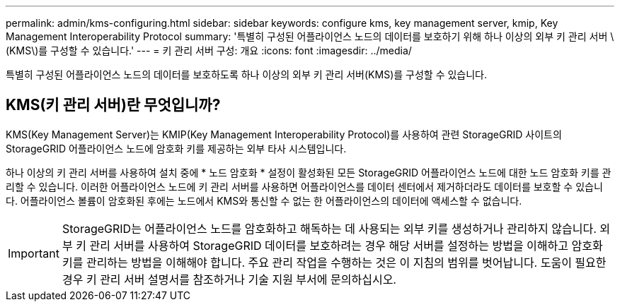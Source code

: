 ---
permalink: admin/kms-configuring.html 
sidebar: sidebar 
keywords: configure kms, key management server, kmip, Key Management Interoperability Protocol 
summary: '특별히 구성된 어플라이언스 노드의 데이터를 보호하기 위해 하나 이상의 외부 키 관리 서버 \(KMS\)를 구성할 수 있습니다.' 
---
= 키 관리 서버 구성: 개요
:icons: font
:imagesdir: ../media/


[role="lead"]
특별히 구성된 어플라이언스 노드의 데이터를 보호하도록 하나 이상의 외부 키 관리 서버(KMS)를 구성할 수 있습니다.



== KMS(키 관리 서버)란 무엇입니까?

KMS(Key Management Server)는 KMIP(Key Management Interoperability Protocol)를 사용하여 관련 StorageGRID 사이트의 StorageGRID 어플라이언스 노드에 암호화 키를 제공하는 외부 타사 시스템입니다.

하나 이상의 키 관리 서버를 사용하여 설치 중에 * 노드 암호화 * 설정이 활성화된 모든 StorageGRID 어플라이언스 노드에 대한 노드 암호화 키를 관리할 수 있습니다. 이러한 어플라이언스 노드에 키 관리 서버를 사용하면 어플라이언스를 데이터 센터에서 제거하더라도 데이터를 보호할 수 있습니다. 어플라이언스 볼륨이 암호화된 후에는 노드에서 KMS와 통신할 수 없는 한 어플라이언스의 데이터에 액세스할 수 없습니다.


IMPORTANT: StorageGRID는 어플라이언스 노드를 암호화하고 해독하는 데 사용되는 외부 키를 생성하거나 관리하지 않습니다. 외부 키 관리 서버를 사용하여 StorageGRID 데이터를 보호하려는 경우 해당 서버를 설정하는 방법을 이해하고 암호화 키를 관리하는 방법을 이해해야 합니다. 주요 관리 작업을 수행하는 것은 이 지침의 범위를 벗어납니다. 도움이 필요한 경우 키 관리 서버 설명서를 참조하거나 기술 지원 부서에 문의하십시오.
